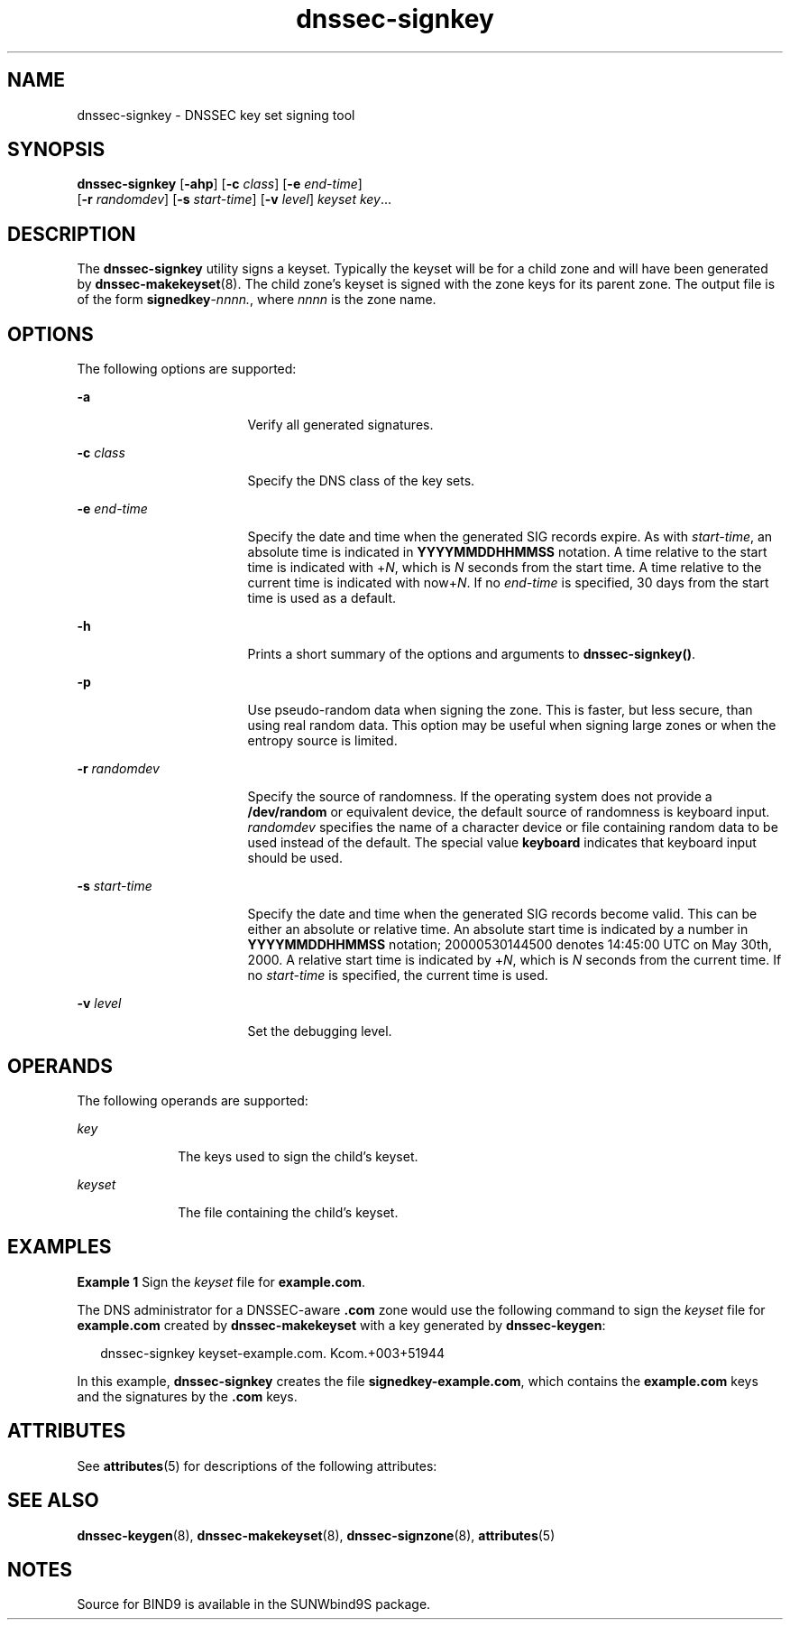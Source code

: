 '\" te
.\" Copyright (C) 2004  Internet Systems Consortium, Inc. ("ISC")  Copyright (C) 2000, 2001, 2003  Internet Software Consortium.   Permission to use, copy, modify, and distribute this software for any  purpose with or without fee is hereby granted, provided that the above  copyright notice and this permission notice appear in all copies.   THE SOFTWARE IS PROVIDED "AS IS" AND ISC DISCLAIMS ALL WARRANTIES WITH  REGARD TO THIS SOFTWARE INCLUDING ALL IMPLIED WARRANTIES OF MERCHANTABILITY  AND FITNESS.  IN NO EVENT SHALL ISC BE LIABLE FOR ANY SPECIAL, DIRECT,  INDIRECT, OR CONSEQUENTIAL DAMAGES OR ANY DAMAGES WHATSOEVER RESULTING FROM  LOSS OF USE, DATA OR PROFITS, WHETHER IN AN ACTION OF CONTRACT, NEGLIGENCE  OR OTHER TORTIOUS ACTION, ARISING OUT OF OR IN CONNECTION WITH THE USE OR  PERFORMANCE OF THIS SOFTWARE.
.\" Portions Copyright (c) 2004, Sun Microsystems, Inc. All Rights Reserved.
.TH dnssec-signkey 8 "19 Oct 2015" "SunOS 5.12" "System Administration Commands"
.SH NAME
dnssec-signkey \- DNSSEC key set signing tool
.SH SYNOPSIS
.LP
.nf
\fBdnssec-signkey\fR [\fB-ahp\fR] [\fB-c\fR \fIclass\fR] [\fB-e\fR \fIend-time\fR] 
     [\fB-r\fR \fIrandomdev\fR] [\fB-s\fR \fIstart-time\fR] [\fB-v\fR \fIlevel\fR] \fIkeyset\fR \fIkey\fR...
.fi

.SH DESCRIPTION
.sp
.LP
The \fBdnssec-signkey\fR utility signs a keyset. Typically the keyset will be for a child zone and will have been generated by \fBdnssec-makekeyset\fR(8). The child zone's keyset is signed with the zone keys for its parent zone. The output file is of the form \fBsignedkey\fR-\fInnnn.\fR, where \fInnnn\fR is the zone name.
.SH OPTIONS
.sp
.LP
The following options are supported:
.sp
.ne 2
.mk
.na
\fB\fB-a\fR\fR
.ad
.RS 17n
.rt  
Verify all generated signatures.
.RE

.sp
.ne 2
.mk
.na
\fB\fB-c\fR \fIclass\fR\fR
.ad
.RS 17n
.rt  
Specify the DNS class of the key sets.
.RE

.sp
.ne 2
.mk
.na
\fB\fB-e\fR \fIend-time\fR\fR
.ad
.RS 17n
.rt  
Specify the date and time when the generated SIG records expire. As with \fIstart-time\fR, an absolute time is indicated in \fBYYYYMMDDHHMMSS\fR notation. A time relative to the start time is indicated with +\fIN\fR, which is \fIN\fR seconds from the start time. A time relative to the current time is indicated with now+\fIN\fR. If no \fIend-time\fR is specified, 30 days from the start time is used as a default.
.RE

.sp
.ne 2
.mk
.na
\fB\fB-h\fR\fR
.ad
.RS 17n
.rt  
Prints a short summary of the options and arguments to \fBdnssec-signkey()\fR.
.RE

.sp
.ne 2
.mk
.na
\fB\fB-p\fR\fR
.ad
.RS 17n
.rt  
Use pseudo-random data when signing the zone. This is faster, but less secure, than using real random data. This option may be useful when signing large zones or when the entropy source is limited.
.RE

.sp
.ne 2
.mk
.na
\fB\fB-r\fR \fIrandomdev\fR\fR
.ad
.RS 17n
.rt  
Specify the source of randomness. If the operating system does not provide a \fB/dev/random\fR or equivalent device, the default source of randomness is keyboard input. \fIrandomdev\fR specifies the name of a character device or file containing random data to be used instead of the default. The special value \fBkeyboard\fR indicates that keyboard input should be used.
.RE

.sp
.ne 2
.mk
.na
\fB\fB-s\fR \fIstart-time\fR\fR
.ad
.RS 17n
.rt  
Specify the date and time when the generated SIG records become valid. This can be either an absolute or relative time. An absolute start time is indicated by a number in \fBYYYYMMDDHHMMSS\fR notation; 20000530144500 denotes 14:45:00 UTC on May 30th, 2000. A relative start time is indicated by +\fIN\fR, which is \fIN\fR seconds from the current time. If no \fIstart-time\fR is specified, the current time is used.
.RE

.sp
.ne 2
.mk
.na
\fB\fB-v\fR \fIlevel\fR\fR
.ad
.RS 17n
.rt  
Set the debugging level.
.RE

.SH OPERANDS
.sp
.LP
The following operands are supported:
.sp
.ne 2
.mk
.na
\fB\fIkey\fR\fR
.ad
.RS 10n
.rt  
The keys used to sign the child's keyset.
.RE

.sp
.ne 2
.mk
.na
\fB\fIkeyset\fR\fR
.ad
.RS 10n
.rt  
The file containing the child's keyset.
.RE

.SH EXAMPLES
.LP
\fBExample 1 \fRSign the \fIkeyset\fR file for \fBexample.com\fR.
.sp
.LP
The DNS administrator for a DNSSEC-aware \fB\&.com\fR zone would use the following command to sign the \fIkeyset\fR file for \fBexample.com\fR created by \fBdnssec-makekeyset\fR with a key generated by \fBdnssec-keygen\fR:

.sp
.in +2
.nf
dnssec-signkey keyset-example.com. Kcom.+003+51944
.fi
.in -2
.sp

.sp
.LP
In this example, \fBdnssec-signkey\fR creates the file \fBsignedkey-example.com\fR, which contains the \fBexample.com\fR keys and the signatures by the \fB\&.com\fR keys.

.SH ATTRIBUTES
.sp
.LP
See \fBattributes\fR(5) for descriptions of the following attributes:
.sp

.sp
.TS
tab() box;
cw(2.75i) cw(2.75i) 
lw(2.75i) lw(2.75i) 
.
ATTRIBUTE TYPEATTRIBUTE VALUE
AvailabilitySUNWbind9
Interface StabilityVolatile
.TE

.SH SEE ALSO
.sp
.LP
\fBdnssec-keygen\fR(8), \fBdnssec-makekeyset\fR(8), \fBdnssec-signzone\fR(8), \fBattributes\fR(5)
.SH NOTES
.sp
.LP
Source for BIND9 is available in the SUNWbind9S package.
